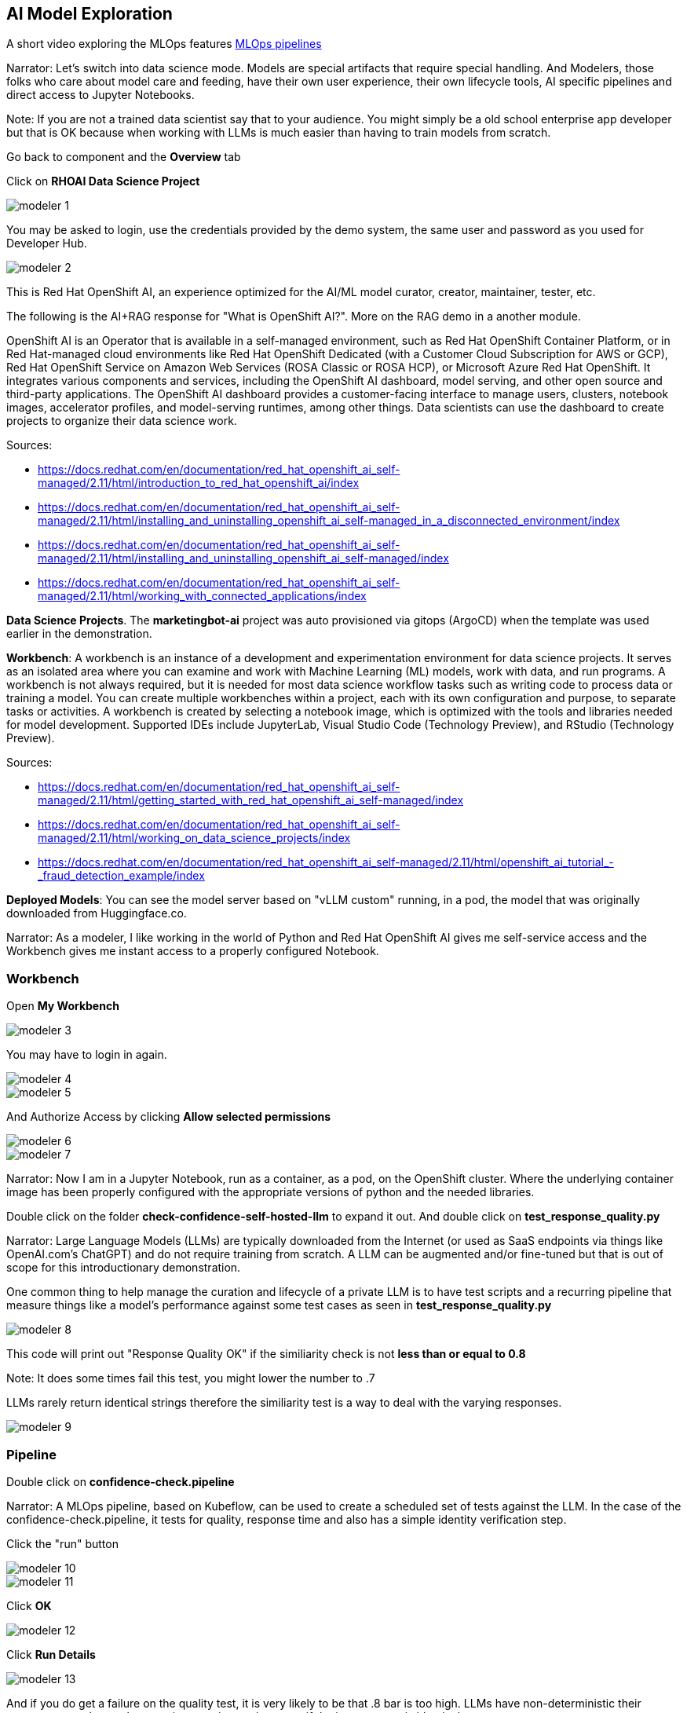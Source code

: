 == AI Model Exploration

A short video exploring the MLOps features https://www.youtube.com/watch?v=zh2L-yhwGRA[MLOps pipelines]

Narrator: Let's switch into data science mode.  Models are special artifacts that require special handling.  And Modelers, those folks who care about model care and feeding, have their own user experience, their own lifecycle tools, AI specific pipelines and direct access to Jupyter Notebooks. 

Note: If you are not a trained data scientist say that to your audience.  You might simply be a old school enterprise app developer but that is OK because when working with LLMs is much easier than having to train models from scratch. 

Go back to component and the *Overview* tab

Click on *RHOAI Data Science Project*

image::modeler-1.png[]

You may be asked to login, use the credentials provided by the demo system, the same user and password as you used for Developer Hub.

image::modeler-2.png[]

This is Red Hat OpenShift AI, an experience optimized for the AI/ML model curator, creator, maintainer, tester, etc.  

The following is the AI+RAG response for "What is OpenShift AI?".  More on the RAG demo in a another module. 

OpenShift AI is an Operator that is available in a self-managed environment, such as Red Hat OpenShift Container Platform, or in Red Hat-managed cloud environments like Red Hat OpenShift Dedicated (with a Customer Cloud Subscription for AWS or GCP), Red Hat OpenShift Service on Amazon Web Services (ROSA Classic or ROSA HCP), or Microsoft Azure Red Hat OpenShift. It integrates various components and services, including the OpenShift AI dashboard, model serving, and other open source and third-party applications. The OpenShift AI dashboard provides a customer-facing interface to manage users, clusters, notebook images, accelerator profiles, and model-serving runtimes, among other things. Data scientists can use the dashboard to create projects to organize their data science work.

Sources:

* https://docs.redhat.com/en/documentation/red_hat_openshift_ai_self-managed/2.11/html/introduction_to_red_hat_openshift_ai/index

* https://docs.redhat.com/en/documentation/red_hat_openshift_ai_self-managed/2.11/html/installing_and_uninstalling_openshift_ai_self-managed_in_a_disconnected_environment/index

* https://docs.redhat.com/en/documentation/red_hat_openshift_ai_self-managed/2.11/html/installing_and_uninstalling_openshift_ai_self-managed/index

* https://docs.redhat.com/en/documentation/red_hat_openshift_ai_self-managed/2.11/html/working_with_connected_applications/index

*Data Science Projects*.  The *marketingbot-ai* project was auto provisioned via gitops (ArgoCD) when the template was used earlier in the demonstration.   

*Workbench*: A workbench is an instance of a development and experimentation environment for data science projects. It serves as an isolated area where you can examine and work with Machine Learning (ML) models, work with data, and run programs. A workbench is not always required, but it is needed for most data science workflow tasks such as writing code to process data or training a model. You can create multiple workbenches within a project, each with its own configuration and purpose, to separate tasks or activities. A workbench is created by selecting a notebook image, which is optimized with the tools and libraries needed for model development. Supported IDEs include JupyterLab, Visual Studio Code (Technology Preview), and RStudio (Technology Preview).

Sources:

* https://docs.redhat.com/en/documentation/red_hat_openshift_ai_self-managed/2.11/html/getting_started_with_red_hat_openshift_ai_self-managed/index

* https://docs.redhat.com/en/documentation/red_hat_openshift_ai_self-managed/2.11/html/working_on_data_science_projects/index

* https://docs.redhat.com/en/documentation/red_hat_openshift_ai_self-managed/2.11/html/openshift_ai_tutorial_-_fraud_detection_example/index

*Deployed Models*: You can see the model server based on "vLLM custom" running, in a pod, the model that was originally downloaded from Huggingface.co.   

Narrator:  As a modeler, I like working in the world of Python and Red Hat OpenShift AI gives me self-service access and the Workbench gives me instant access to a properly configured Notebook.

=== Workbench

Open *My Workbench*

image::modeler-3.png[]

You may have to login in again.

image::modeler-4.png[]

image::modeler-5.png[]

And Authorize Access by clicking *Allow selected permissions*

image::modeler-6.png[]

image::modeler-7.png[]

Narrator: Now I am in a Jupyter Notebook, run as a container, as a pod, on the OpenShift cluster.  Where the underlying container image has been properly configured with the appropriate versions of python and the needed libraries. 

Double click on the folder *check-confidence-self-hosted-llm* to expand it out. And double click on *test_response_quality.py* 

Narrator: Large Language Models (LLMs) are typically downloaded from the Internet (or used as SaaS endpoints via things like OpenAI.com's ChatGPT) and do not require training from scratch.  A LLM can be augmented and/or fine-tuned but that is out of scope for this introductionary demonstration.  

One common thing to help manage the curation and lifecycle of a private LLM is to have test scripts and a recurring pipeline that measure things like a model's performance against some test cases as seen in *test_response_quality.py*

image::modeler-8.png[]

This code will print out "Response Quality OK" if the similiarity check is not *less than or equal to 0.8*

Note: It does some times fail this test, you might lower the number to .7 

LLMs rarely return identical strings therefore the similiarity test is a way to deal with the varying responses.

image::modeler-9.png[]

=== Pipeline

Double click on *confidence-check.pipeline* 

Narrator: A MLOps pipeline, based on Kubeflow, can be used to create a scheduled set of tests against the LLM.   In the case of the confidence-check.pipeline, it tests for quality, response time and also has a simple identity verification step.

Click the "run" button

image::modeler-10.png[]

image::modeler-11.png[]

Click *OK*

image::modeler-12.png[]

Click *Run Details*

image::modeler-13.png[]

And if you do get a failure on the quality test, it is very likely to be that .8 bar is too high.  LLMs have non-deterministic their responses are almost always unique per invocation, even if the input prompt is identical. 

image::modeler-14.png[]

If this occurs you can return to the Notebook and change .8 to .7 in test_response_quality.py and run the pipeline again. 

=== Model Serving

Narrator: Let's briefly look at the model serving capability.  

Click on Data Science Projects and *marketingbot-ai* 

Click on *Models*

image::modeler-15.png[]

The *parasol-instruct* model was selected when we used the template wizard.  

*vLLM custom* was defined in the gitops repository for automation.

Note: At the time of this writing, the Inference endpoint is inaccurate when using a gitops-based approach for provisioning the model server.  

This specific model server also needs a fair bit of memory, CPUs and a *NVIDIA GPU*.  This means it must be scheduled to a OpenShift worker node that has a GPU, which all that happens automatically.

Click on the ellipses and select *Edit*

image::modeler-16.png[]

Narrator: Now, how did this model come to life? If we scroll down toward the bottom of the screen you can see the settings for cores, memory and GPU but also the *data connection*. This connection is to an S3 bucket called *parasol-instruct*.  

image::modeler-17.png[]

Click *Cancel* as we do not need to make any changes

Click *Data connections* and *Edit data connection* for marketingbot-models.

image::modeler-18.png[]

You can see the endpoint is mapped to Minio, an in-cluster, S3 solution. 

And the bucket is called *models*.

image::modeler-19.png[]

These models are simply sitting in storage and are visible using your S3 browser, in the case of Minio, it has a nice GUI for viewing the artifacts.

image::modeler-20.png[]



